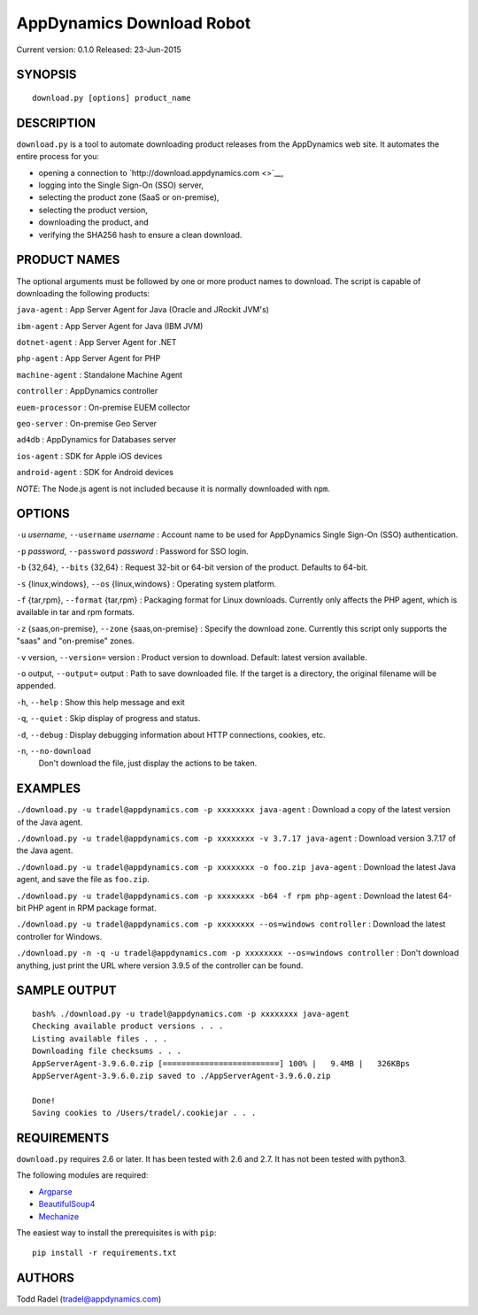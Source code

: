 ==========================
AppDynamics Download Robot
==========================

Current version: 0.1.0
Released: 23-Jun-2015

.. image:: https://img.shields.io/travis/tradel/appd-download-bot.svg
   :target: https://travis-ci.org/tradel/appd-download-bot/

.. image:: https://img.shields.io/pypi/dm/AppDynamicsDownloader.svg
   :target: https://pypi.python.org/pypi/AppDynamicsDownloader/


SYNOPSIS
--------

::

    download.py [options] product_name

DESCRIPTION
-----------

``download.py`` is a tool to automate downloading product releases from
the AppDynamics web site. It automates the entire process for you:

-  opening a connection to `http://download.appdynamics.com <>`__,
-  logging into the Single Sign-On (SSO) server,
-  selecting the product zone (SaaS or on-premise),
-  selecting the product version,
-  downloading the product, and
-  verifying the SHA256 hash to ensure a clean download.

PRODUCT NAMES
-------------

The optional arguments must be followed by one or more product names to
download. The script is capable of downloading the following products:

``java-agent`` : App Server Agent for Java (Oracle and JRockit JVM's)

``ibm-agent`` : App Server Agent for Java (IBM JVM)

``dotnet-agent`` : App Server Agent for .NET

``php-agent`` : App Server Agent for PHP

``machine-agent`` : Standalone Machine Agent

``controller`` : AppDynamics controller

``euem-processor`` : On-premise EUEM collector

``geo-server`` : On-premise Geo Server

``ad4db`` : AppDynamics for Databases server

``ios-agent`` : SDK for Apple iOS devices

``android-agent`` : SDK for Android devices

*NOTE*: The Node.js agent is not included because it is normally
downloaded with ``npm``.

OPTIONS
-------

``-u`` *username*, ``--username`` *username* : Account name to be used
for AppDynamics Single Sign-On (SSO) authentication.

``-p`` *password*, ``--password`` *password* : Password for SSO login.

``-b`` {32,64}, ``--bits`` {32,64} : Request 32-bit or 64-bit version of
the product. Defaults to 64-bit.

``-s`` {linux,windows}, ``--os`` {linux,windows} : Operating system
platform.

``-f`` {tar,rpm}, ``--format`` {tar,rpm} : Packaging format for Linux
downloads. Currently only affects the PHP agent, which is available in
tar and rpm formats.

``-z`` {saas,on-premise}, ``--zone`` {saas,on-premise} : Specify the
download zone. Currently this script only supports the "saas" and
"on-premise" zones.

``-v`` version, ``--version=`` version : Product version to download.
Default: latest version available.

``-o`` output, ``--output=`` output : Path to save downloaded file. If
the target is a directory, the original filename will be appended.

``-h``, ``--help`` : Show this help message and exit

``-q``, ``--quiet`` : Skip display of progress and status.

``-d``, ``--debug`` : Display debugging information about HTTP
connections, cookies, etc.

``-n``, ``--no-download``
    Don't download the file, just display the actions to be taken.

EXAMPLES
--------

``./download.py -u tradel@appdynamics.com -p xxxxxxxx java-agent`` :
Download a copy of the latest version of the Java agent.

``./download.py -u tradel@appdynamics.com -p xxxxxxxx -v 3.7.17 java-agent``
: Download version 3.7.17 of the Java agent.

``./download.py -u tradel@appdynamics.com -p xxxxxxxx -o foo.zip java-agent``
: Download the latest Java agent, and save the file as ``foo.zip``.

``./download.py -u tradel@appdynamics.com -p xxxxxxxx -b64 -f rpm php-agent``
: Download the latest 64-bit PHP agent in RPM package format.

``./download.py -u tradel@appdynamics.com -p xxxxxxxx --os=windows controller``
: Download the latest controller for Windows.

``./download.py -n -q -u tradel@appdynamics.com -p xxxxxxxx --os=windows controller``
: Don't download anything, just print the URL where version 3.9.5 of the
controller can be found.

SAMPLE OUTPUT
-------------

::

    bash% ./download.py -u tradel@appdynamics.com -p xxxxxxxx java-agent
    Checking available product versions . . .
    Listing available files . . .
    Downloading file checksums . . .
    AppServerAgent-3.9.6.0.zip [=========================] 100% |   9.4MB |   326KBps
    AppServerAgent-3.9.6.0.zip saved to ./AppServerAgent-3.9.6.0.zip

    Done!
    Saving cookies to /Users/tradel/.cookiejar . . .

REQUIREMENTS
------------

``download.py`` requires 2.6 or later. It has been tested with 2.6 and
2.7. It has not been tested with python3.

The following modules are required:

-  `Argparse <https://pypi.python.org/pypi/argparse>`__
-  `BeautifulSoup4 <https://pypi.python.org/pypi/beautifulsoup4>`__
-  `Mechanize <https://pypi.python.org/pypi/mechanize>`__

The easiest way to install the prerequisites is with ``pip``:

::

    pip install -r requirements.txt

AUTHORS
-------

Todd Radel (tradel@appdynamics.com)
